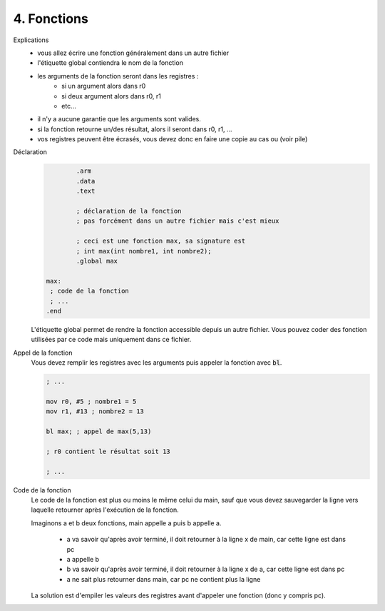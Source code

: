 ============================================
4. Fonctions
============================================

Explications
	* vous allez écrire une fonction généralement dans un autre fichier
	* l'étiquette global contiendra le nom de la fonction
	* les arguments de la fonction seront dans les registres :
		* si un argument alors dans r0
		* si deux argument alors dans r0, r1
		* etc...
	* il n'y a aucune garantie que les arguments sont valides.
	* si la fonction retourne un/des résultat, alors il seront dans r0, r1, ...
	* vos registres peuvent être écrasés, vous devez donc en faire une copie au cas ou (voir pile)

Déclaration
	.. code:: ca65

			.arm
			.data
			.text

			; déclaration de la fonction
			; pas forcément dans un autre fichier mais c'est mieux

			; ceci est une fonction max, sa signature est
			; int max(int nombre1, int nombre2);
			.global max

		max:
		 ; code de la fonction
		 ; ...
		.end

	L'étiquette global permet de rendre la fonction accessible depuis un autre fichier.
	Vous pouvez coder des fonction utilisées par ce code mais uniquement dans ce fichier.

Appel de la fonction
	Vous devez remplir les registres avec les arguments puis appeler
	la fonction avec :code:`bl`.

	.. code:: none

			; ...

			mov r0, #5 ; nombre1 = 5
			mov r1, #13 ; nombre2 = 13

			bl max; ; appel de max(5,13)

			; r0 contient le résultat soit 13

			; ...

Code de la fonction
	Le code de la fonction est plus ou moins le même celui du main, sauf que
	vous devez sauvegarder la ligne vers laquelle retourner après l'exécution
	de la fonction.

	Imaginons a et b deux fonctions, main appelle a puis b appelle a.

		* a va savoir qu'après avoir terminé, il doit retourner à la ligne x de main, car cette ligne est dans pc
		* a appelle b
		* b va savoir qu'après avoir terminé, il doit retourner à la ligne x de a, car cette ligne est dans pc
		* a ne sait plus retourner dans main, car pc ne contient plus la ligne

	La solution est d'empiler les valeurs des registres avant d'appeler une fonction (donc y compris pc).

	.. toctree::
		  :maxdepth: 1

			 Exemple des valeurs de pc/lr             <example>
			 Fonctionnement de la pile                <pile>